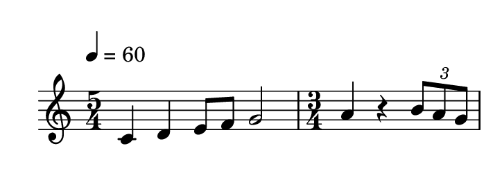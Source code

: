 
\version "2.20.0"       
\language "english" 

#(set! paper-alist (cons '("mio formato" . (cons (* 92 mm) (* 35 mm))) paper-alist))     
\paper {#(set-paper-size "mio formato") top-margin = 4 left-margin = 0}  
\header {tagline = ""}

\relative c' {
  
  \override Score.MetronomeMark.padding = 3
                             \tempo 4 = 60        % Tempi
  \time 5/4
c4 d e8 f g2
\time 3/4
a4 r4 \tuplet 3/2 {b8 a g} 
}
